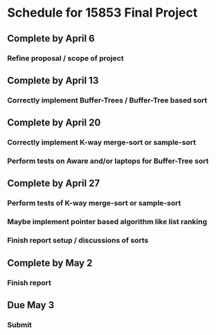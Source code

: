 * Schedule for 15853 Final Project
** Complete by April 6
*** Refine proposal / scope of project
** Complete by April 13
*** Correctly implement Buffer-Trees / Buffer-Tree based sort
** Complete by April 20
*** Correctly implement K-way merge-sort or sample-sort
*** Perform tests on Aware and/or laptops for Buffer-Tree sort
** Complete by April 27
*** Perform tests of K-way merge-sort or sample-sort
*** Maybe implement pointer based algorithm like list ranking
*** Finish report setup / discussions of sorts
** Complete by May 2
*** Finish report
** Due May 3
*** Submit
